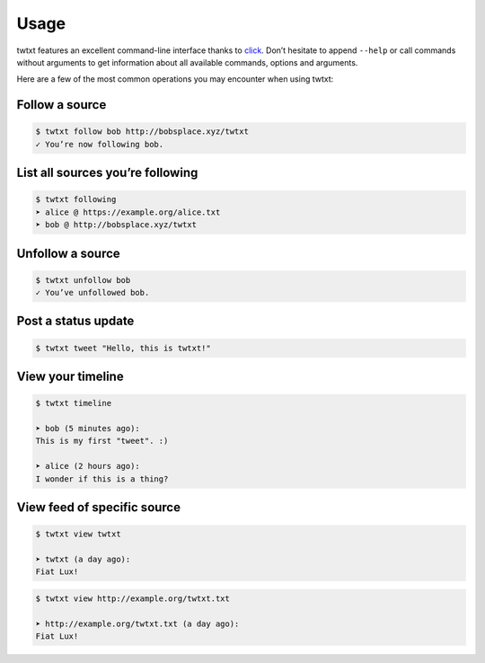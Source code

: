 .. _usage:

Usage
=====

twtxt features an excellent command-line interface thanks to `click <http://click.pocoo.org/>`_. Don’t hesitate to append ``--help`` or call commands without arguments to get information about all available commands, options and arguments.

Here are a few of the most common operations you may encounter when using twtxt:

Follow a source
---------------

.. code-block:: console

    $ twtxt follow bob http://bobsplace.xyz/twtxt
    ✓ You’re now following bob.

List all sources you’re following
---------------------------------

.. code-block:: console

    $ twtxt following
    ➤ alice @ https://example.org/alice.txt
    ➤ bob @ http://bobsplace.xyz/twtxt

Unfollow a source
-----------------

.. code-block:: console

    $ twtxt unfollow bob
    ✓ You’ve unfollowed bob.

Post a status update
--------------------

.. code-block:: console

    $ twtxt tweet "Hello, this is twtxt!"

View your timeline
------------------

.. code-block:: console

    $ twtxt timeline

    ➤ bob (5 minutes ago):
    This is my first "tweet". :)

    ➤ alice (2 hours ago):
    I wonder if this is a thing?

View feed of specific source
----------------------------

.. code-block:: console

    $ twtxt view twtxt

    ➤ twtxt (a day ago):
    Fiat Lux!

.. code-block:: console

    $ twtxt view http://example.org/twtxt.txt

    ➤ http://example.org/twtxt.txt (a day ago):
    Fiat Lux!
